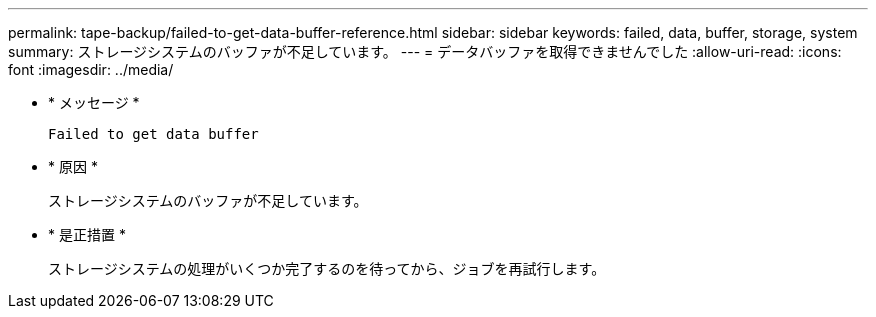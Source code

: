 ---
permalink: tape-backup/failed-to-get-data-buffer-reference.html 
sidebar: sidebar 
keywords: failed, data, buffer, storage, system 
summary: ストレージシステムのバッファが不足しています。 
---
= データバッファを取得できませんでした
:allow-uri-read: 
:icons: font
:imagesdir: ../media/


[role="lead"]
* * メッセージ *
+
`Failed to get data buffer`

* * 原因 *
+
ストレージシステムのバッファが不足しています。

* * 是正措置 *
+
ストレージシステムの処理がいくつか完了するのを待ってから、ジョブを再試行します。


